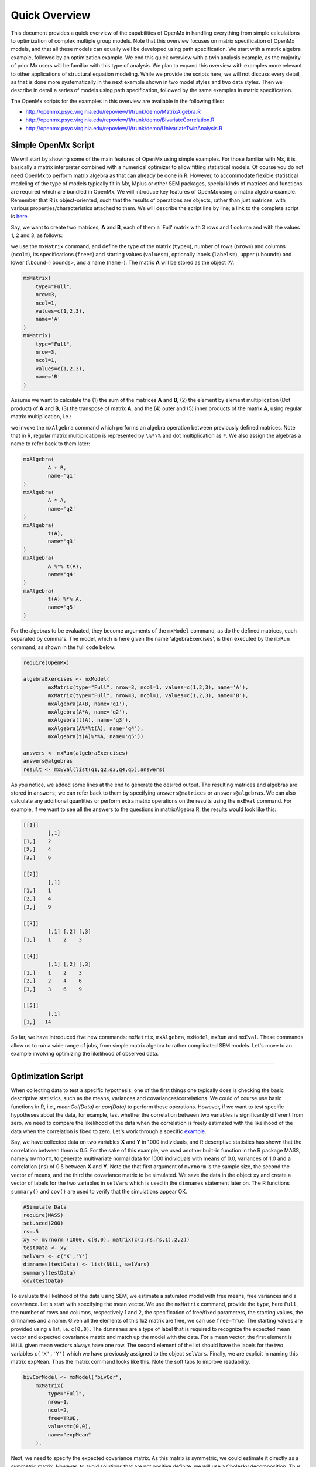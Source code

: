 Quick Overview
==============

This document provides a quick overview of the capabilities of OpenMx in handling everything from simple calculations to optimization of complex multiple group models.  Note that this overview focuses on matrix specification of OpenMx models, and that all these models can equally well be developed using path specification.  We start with a matrix algebra example, followed by an optimization example.  We end this quick overview with a twin analysis example, as the majority of prior Mx users will be familiar with this type of analysis.  We plan to expand this overview with examples more relevant to other applications of structural equation modeling.  While we provide the scripts here, we will not discuss every detail, as that is done more systematically in the next example shown in two model styles and two data styles.  Then we describe in detail a series of models using path specification, followed by the same examples in matrix specification.

The OpenMx scripts for the examples in this overview are available in the following files:

* http://openmx.psyc.virginia.edu/repoview/1/trunk/demo/MatrixAlgebra.R
* http://openmx.psyc.virginia.edu/repoview/1/trunk/demo/BivariateCorrelation.R
* http://openmx.psyc.virginia.edu/repoview/1/trunk/demo/UnivariateTwinAnalysis.R


Simple OpenMx Script
--------------------

We will start by showing some of the main features of OpenMx using simple examples.  For those familiar with Mx, it is basically a matrix interpreter combined with a numerical optimizer to allow fitting statistical models.  Of course you do not need OpenMx to perform matrix algebra as that can already be done in R.  However, to accommodate flexible statistical modeling of the type of models typically fit in Mx, Mplus or other SEM packages, special kinds of matrices and functions are required which are bundled in OpenMx.  We will introduce key features of OpenMx using a matrix algebra example.  Remember that R is object-oriented, such that the results of operations are objects, rather than just matrices, with various properties/characteristics attached to them.  We will describe the script line by line; a link to the complete script is `here
<http://openmx.psyc.virginia.edu/repoview/1/trunk/demo/MatrixAlgebra.R>`_.

Say, we want to create two matrices, **A** and **B**, each of them a 'Full' matrix with 3 rows and 1 column and with the values 1, 2 and 3, as follows:

.. math::
   :nowrap:

   \begin{eqnarray*}
   A = \left[ \begin{array}{r} 1 \\ 2 \\ 3 \\ \end{array} \right]
   & B = \left[ \begin{array}{r} 1 \\ 2 \\ 3 \\ \end{array} \right]
   \end{eqnarray*}

we use the ``mxMatrix`` command, and define the type of the matrix (``type=``), number of rows (``nrow=``) and columns (``ncol=``), its specifications (``free=``) and starting values (``values=``), optionally labels (``labels=``), upper (``ubound=``) and lower (``lbound=``) bounds>, and a name (``name=``).  The matrix **A** will be stored as the object 'A'.

.. code-block:: r

    mxMatrix(
        type="Full", 
        nrow=3, 
        ncol=1, 
        values=c(1,2,3), 
        name='A'
    )
    mxMatrix(
        type="Full", 
        nrow=3, 
        ncol=1, 
        values=c(1,2,3), 
        name='B'
    )

Assume we want to calculate	the (1) the sum of the matrices **A** and **B**, (2) the element by element multiplication (Dot product) of **A** and **B**, (3) the transpose of matrix **A**, and the (4) outer and (5) inner products of the matrix **A**, using regular matrix multiplication, i.e.:

.. math::
   :nowrap:

    \begin{eqnarray}
    q2 & = & A + B \\
    q1 & = & A . A \\
	q3 & = & t(A) \\
    q4 & = & A * t(A) \\
    q5 & = & t(A) * A
    \end{eqnarray}

we invoke the ``mxAlgebra`` command which performs an algebra operation between previously defined matrices.  Note that in R, regular matrix multiplication is represented by ``\%*\%`` and dot multiplication as ``*``. We also assign the algebras a name to refer back to them later:

.. code-block:: r

	mxAlgebra(
		A + B, 
		name='q1'
	)
	mxAlgebra(
		A * A, 
		name='q2'
	)
	mxAlgebra(
		t(A), 
		name='q3'
	)
	mxAlgebra(
		A %*% t(A), 
		name='q4'
	)
	mxAlgebra(
		t(A) %*% A, 
		name='q5'
	)

For the algebras to be evaluated, they become arguments of the ``mxModel`` command, as do the defined matrices, each separated by comma's.  The model, which is here given the name 'algebraExercises', is then executed by the ``mxRun`` command, as shown in the full code below:

.. code-block:: r

	require(OpenMx)

	algebraExercises <- mxModel(
		mxMatrix(type="Full", nrow=3, ncol=1, values=c(1,2,3), name='A'),
		mxMatrix(type="Full", nrow=3, ncol=1, values=c(1,2,3), name='B'),      
		mxAlgebra(A+B, name='q1'),
		mxAlgebra(A*A, name='q2'),
		mxAlgebra(t(A), name='q3'),		
		mxAlgebra(A%*%t(A), name='q4'),
		mxAlgebra(t(A)%*%A, name='q5'))

	answers <- mxRun(algebraExercises)
	answers@algebras
	result <- mxEval(list(q1,q2,q3,q4,q5),answers)	

As you notice, we added some lines at the end to generate the desired output.  The resulting matrices and algebras are stored in ``answers``; we can refer back to them by specifying ``answers@matrices`` or ``answers@algebras``.  We can also calculate any additional quantities or perform extra matrix operations on the results using the ``mxEval`` command.  For example, if we want to see all the answers to the questions in matrixAlgebra.R, the results would look like this:

.. code-block:: r

	[[1]]
		[,1]
	[1,]    2
	[2,]    4
	[3,]    6

	[[2]]
		[,1]
	[1,]    1
	[2,]    4
	[3,]    9

	[[3]]
	  	[,1] [,2] [,3]
	[1,]    1    2    3

	[[4]]
		[,1] [,2] [,3]
	[1,]    1    2    3
	[2,]    2    4    6
	[3,]    3    6    9

	[[5]]
		[,1]
	[1,]   14


So far, we have introduced five new commands: ``mxMatrix``, ``mxAlgebra``, ``mxModel``, ``mxRun`` and ``mxEval``.  These commands allow us to run a wide range of jobs, from simple matrix algebra to rather complicated SEM models.  Let's move to an example involving optimizing the likelihood of observed data.

------------

Optimization Script
-------------------

When collecting data to test a specific hypothesis, one of the first things one typically does is checking the basic descriptive statistics, such as the means, variances and covariances/correlations.  We could of course use basic functions in R, i.e., `meanCol(Data)` or `cov(Data)` to perform these operations.  However, if we want to test specific hypotheses about the data, for example, test whether the correlation between two variables is significantly different from zero, we need to compare the likelihood of the data when the correlation is freely estimated with the likelihood of the data when the correlation is fixed to zero.  Let's work through a specific `example
<http://openmx.psyc.virginia.edu/repoview/1/trunk/demo/BivariateCorrelation.R>`_.

Say, we have collected data on two variables **X** and **Y** in 1000 individuals, and R descriptive statistics has shown that the correlation between them is 0.5.  For the sake of this example, we used another built-in function in the R package MASS, namely ``mvrnorm``, to generate multivariate normal data for 1000 individuals with means of 0.0, variances of 1.0 and a correlation (``rs``) of 0.5 between **X** and **Y**.  Note the that first argument of ``mvrnorm`` is the sample size, the second the vector of means, and the third the covariance matrix to be simulated.  We save the data in the object ``xy`` and create a vector of labels for the two variables in ``selVars`` which is used in the ``dimnames`` statement later on.  The R functions ``summary()`` and ``cov()`` are used to verify that the simulations appear OK.

.. code-block:: r

	#Simulate Data
	require(MASS)
	set.seed(200)
	rs=.5
	xy <- mvrnorm (1000, c(0,0), matrix(c(1,rs,rs,1),2,2))
	testData <- xy
	selVars <- c('X','Y')
	dimnames(testData) <- list(NULL, selVars)
	summary(testData)
	cov(testData)

To evaluate the likelihood of the data using SEM, we estimate a saturated model with free means, free variances and a covariance.  Let's start with specifying the mean vector.  We use the ``mxMatrix`` command, provide the ``type``, here ``Full``, the number of rows and columns, respectively 1 and 2, the specification of free/fixed parameters, the starting values, the dimnames and a name.  Given all the elements of this 1x2 matrix are free, we can use ``free=True``.  The starting values are provided using a list, i.e. ``c(0,0)``.  The ``dimnames`` are a type of label that is required to recognize the expected mean vector and expected covariance matrix and match up the model with the data.  For a mean vector, the first element is ``NULL`` given mean vectors always have one row.  The second element of the list should have the labels for the two variables ``c('X','Y')`` which we have previously assigned to the object ``selVars``.  Finally, we are explicit in naming this matrix ``expMean``.  Thus the matrix command looks like this.  Note the soft tabs to improve readability.

.. code-block:: r

    bivCorModel <- mxModel("bivCor",
        mxMatrix(
            type="Full", 
            nrow=1, 
            ncol=2, 
            free=TRUE, 
            values=c(0,0), 
            name="expMean"
        ), 

Next, we need to specify the expected covariance matrix.  As this matrix is symmetric, we could estimate it directly as a symmetric matrix.  However, to avoid solutions that are not positive definite, we will use a Cholesky decomposition.  Thus, we specify a lower triangular matrix (matrix with free elements on the diagonal and below the diagonal, and zero's above the diagonal), and multiply it with its transpose to generate a symmetric matrix.  We will use a ``mxMatrix`` command to specify the lower triangular matrix and a ``mxAlgebra`` command to set up the symmetric matrix.  The matrix is a 2x2 free lower matrix with ``c('X','Y')`` (previously defined as ``selVars``) as ``dimnames`` for the rows and columns, and the name "Chol".  We can now refer back to this matrix by its name in the ``mxAlgebra`` statement.  We use a regular multiplication of ``Chol`` with its transpose ``t(Chol)``, and name this as "expCov".

.. code-block:: r

        mxMatrix(
            type="Lower", 
            nrow=2, 
            ncol=2, 
            free=TRUE, 
            values=.5, 
            name="Chol"
        ), 
        mxAlgebra(
            expression=Chol %*% t(Chol), 
            name="expCov"
        ), 

Now that we have specified our 'model', we need to supply the data.  This is done with the ``mxData`` command.  The first argument includes the actual data, in the type given by the second argument.  Type can be a covariance matrix (cov), a correlation matrix (cor), a matrix of cross-products (sscp) or raw data (raw).  We will use the latter option and read in the raw data directly from the simulated dataset ``testData``.

.. code-block:: r

        mxData(
            observed=testData, 
            type="raw"
        ), 

Next, we specify which objective function we wish to use to obtain the likelihood of the data.  Given we fit to the raw data, we use the full information maximum likelihood (FIML) objective function ``mxFIMLObjective``.  Its arguments are the expected covariance matrix, generated using the ``mxMatrix`` and ``mxAlgebra`` commands as "expCov", and the expected means vectors, generated using the ``mxMatrix`` command as "expMeans".

.. code-block:: r

        mxFIMLObjective(
            covariance="expCov", 
            means="expMean",
            dimnames=selVars)
        )

All these elements become arguments of the ``mxModel`` command, seperated by comma's.  The first argument can be a name, as in this case "bivCor" or another model (see below).  The model is saved in an object 'bivCorModel'.  This object becomes the argument of the ``mxRun`` command, which evaluates the model and provides output - if the model ran successfully - using the following command.

.. code-block:: r

		bivCorModel <- mxModel("bivCor",
		    mxMatrix( type="Full", nrow=1, ncol=2, free=TRUE, values=c(0,0), name="expMean" ),
		    mxMatrix( type="Lower", nrow=2, ncol=2, free=TRUE, values=.5, name="Chol" ),
		    mxAlgebra( expression=Chol %*% t(Chol), name="expCov", ),
		    mxData( observed=testData, type="raw" ),
		    mxFIMLObjective( covariance="expCov", means="expMean", dimnames=selVars) )

        bivCorFit <- mxRun(bivCorModel)

We can request various parts of the output to inspect by referring to them by the name of the object resulting from the ``mxRun`` command, i.e. ``bivCorFit``, followed by the name of the objects corresponding to the expected mean vector, i.e. ``[['ExpMean']]``, and covariance matrix, i.e. ``[['ExpCov']]``, in quotes and double square brackets, followed by ``@values``.  The command ``mxEval`` can also be used to extract relevant information, such as the likelihood, (``objective``) where the first argument of the command is the object of interest and the second the object obtaining the results.

.. code-block:: r

    EM <- bivCorFit[['expMean']]@values
    EC <- bivCorFit[['expCov']]@values
    LL <- mxEval(objective,bivCorFit);

These commands generate the following output:

.. code-block:: r

 	EM
               	  X            Y
	[1,] 0.03211646 -0.004883803

	EC
          	  X         Y
	X 1.0092847 0.4813501
	Y 0.4813501 0.9935387

	LL
           	 [,1]
	[1,] 5415.772
	
Standard lists of parameter estimates and goodness-of-fit statistics can also be obtained with the ``summary`` command.

.. code-block:: r

	> summary(bivCorFit)
	       X                   Y            
	 Min.   :-2.942561   Min.   :-3.296159  
	 1st Qu.:-0.633711   1st Qu.:-0.596177  
	 Median :-0.004139   Median :-0.010538  
	 Mean   : 0.032116   Mean   :-0.004884  
	 3rd Qu.: 0.739236   3rd Qu.: 0.598326  
	 Max.   : 4.173841   Max.   : 4.006771  

	  name  matrix row col parameter estimate error estimate
	1 <NA> expMean   1   1        0.032116456     0.02228409
	2 <NA> expMean   1   2       -0.004883803     0.02235021
	3 <NA>    Chol   1   1        1.004631642     0.01575904
	4 <NA>    Chol   2   1        0.479130899     0.02099642
	5 <NA>    Chol   2   2        0.874055066     0.01376876

	Observed statistics:  2000 
	Estimated parameters:  5 
	Degrees of freedom:  1995 
	-2 log likelihood:  5415.772 
	Saturated -2 log likelihood:  
	Chi-Square:   
	p:   
	AIC (Mx):  1425.772 
	BIC (Mx):  -4182.6 
	adjusted BIC: 
	RMSEA:  0

If we want to test whether the covariance/correlation is significantly different from zero, we could fit a submodel and compare it with the previous saturated model.  Given that this model is essentially the same as the original, except for the covariance, we create a new mxModel (named ``bivCorModelSub``) with as first argument the old model (named ``bivCorModel``).  Then we only have to specify the matrix that needs to be changed, in this case the lower triangular matrix becomes essentially a diagonal matrix, obtained by fixing the off-diagonal elements to zero in the ``free`` and ``values`` arguments

.. code-block:: r

    #Test for Covariance=Zero
    bivCorModelSub <-mxModel(bivCorModel,
        mxMatrix(
			type="Diag", 
			nrow=2, 
			ncol=2,
			free=TRUE,
			name="Chol"
        )

Or we can write it more succintly as follows:

.. code-block:: r

	bivCorModelSub <-mxModel(bivCorModel,
		mxMatrix( type="Diag", nrow=2, ncol=2, free=TRUE, name="Chol" )
	
	bivCorFitSub <- mxRun(bivCorModelSub)
		

We can output the same information as for the saturated job, namely the expected means and covariance matrix and the likelihood, and then use R to calculate other statistics, such as the Chi-square goodness-of-fit.

.. code-block:: r

    EMs <- mxEval(expMean, bivCorFitSub)
    ECs <- mxEval(expCov, bivCorFitSub)
    LLs <- mxEval(objective, bivCorFitSub)
    Chi= LLs-LL;
    LRT= rbind(LL,LLs,Chi); LRT

------------

More in-depth Example
---------------------

Now that you have seen the basics of OpenMx, let us walk through an example in more detail.  We decided to use a twin model example for several reasons.  Even though you may not have any background in behavior genetics or genetic epidemiology, the example illustrates a number of features you are likely to encounter at some stage.  We will present the example in two ways: (i) path analysis representation, and (ii) matrix algebra representation.  Both give exactly the same answer, so you can choose either one or both to get some familiarity with the two approaches.

We will not go into detail about the theory of this model, as that has been done elsewhere (refs).  Briefly, twin studies rely on comparing the similarity of identical (monozygotic, MZ) and fraternal (dizygotic, DZ) twins to infer the role of genetic and environmental factors on individual differences.  As MZ twins have identical genotypes, similarity between MZ twins is a function of shared genes, and shared environmental factors.  Similarity between DZ twins is a function of some shared genes (on average they share 50% of their genes) and shared environmental factors.  A basic assumption of the classical twin design is that the MZ and DZ twins shared environmental factors to the same extent.

The basic model typically fit to twin data from MZ and DZ twins reared together includes three sources of latent variables: additive genetic factors (**A**), shared environmental influences (**C**) and unique environmental factors (**E**),  We can estimate these three sources of variance from the observed variances, the MZ and the DZ covariance.  The expected variance is the sum of the three variance components (**A + C + E**).  The expected covariance for MZ twins is (**A + C**) and that of DZ twins is (**.5A + C**).  As MZ and DZ twins have different expected covariances, we have a multiple group model.

It has been standard in twin modeling to fit models to the raw data, as often data are missing on some co-twins.  When using FIML, we also need to specify the expected means.  There is no reason to expect that the variances are different for twin 1 and twin 2, neither are the means for twin 1 and twin 2 expected to differ.  This can easily be verified by fitting submodels to the saturated model, prior to fitting the ***ACE*** model.

Let us start by simulating the data following by fitting a series of models.  The `code
<http://openmx.psyc.virginia.edu/repoview/1/trunk/demo/UnivariateTwinAnalysis.R>`_.
includes both the twin data simulation and several OpenMx scripts to analyze the data.  We will describe each of the parts in turn and include the code for the specific part in the code blocks.

First, we simulate twin data using the ``mvrnorm`` R function.  If the additive genetic factors (**A**) account for 50% of the total variance and the shared environmental factors (**C**) for 30%, thus leaving 20% explained by specific environmental factors (**E**), then the expected MZ twin correlation is ``a^2 + c^2`` or 0.8 in this case, and the expected DZ twin correlation is 0.65, calculated as ``.5*a^2 + c^2``.  We simulate 1000 pairs of MZ and DZ twins each with zero means and a correlation matrix according to the values listed above.  We run some basic descriptive statistics on the simulated data, using regular R functions.

.. code-block:: r

    require(OpenMx)

 	require(MASS)
	set.seed(200)
	a2<-0.5		#Additive genetic variance component (a squared)
	c2<-0.3		#Common environment variance component (c squared)
	e2<-0.2		#Specific environment variance component (e squared)
	rMZ <- a2+c2
	rDZ <- .5*a2+c2
	MZ <- mvrnorm (1000, c(0,0), matrix(c(1,rMZ,rMZ,1),2,2))
	DZ <- mvrnorm (1000, c(0,0), matrix(c(1,rDZ,rDZ,1),2,2))

	selVars <- c('t1','t2')
	dimnames(DataMZ) <- list(NULL,selVars)
	dimnames(DataDZ) <- list(NULL,selVars)
	summary(DataMZ)
	summary(DataDZ)
	colMeans(DataMZ,na.rm=TRUE)
	colMeans(DataDZ,na.rm=TRUE)
	cov(DataMZ,use="complete")
	cov(DataDZ,use="complete")

	
We typically start with fitting a saturated model, estimating means, variances and covariances separately by order of the twins (twin 1 vs twin 2) and by zygosity (MZ vs DZ pairs), to establish the likelihood of the data.  This is essentially similar to the optimization script discussed above, except that we now have two variables (same variable for twin 1 and twin 2) and two groups (MZ and DZ). Thus, the saturated model will have two matrices for the expected means of MZs and DZs, and two for the expected covariances, generated from multiplying a lower triangular matrix with its transpose.  The raw data are read in using the ``mxData`` command, and the corresponding objective function ``mxFIMLObjective`` applied.  

.. code-block:: r

	mxModel("MZ",
		mxMatrix(
			type="Full", 
			nrow=1, 
			ncol=2, 
			free=TRUE, 
			values=c(0,0), 
			name="expMeanMZ"), 
		mxMatrix(
			type="Lower", 
			nrow=2, 
			ncol=2,
			free=TRUE
			values=.5,
			name="CholMZ"), 
		mxAlgebra(
			CholMZ %*% t(CholMZ), 
			name="expCovMZ", 
		mxData(
			DataMZ, 
			type="raw"), 
		mxFIMLObjective(
			"expCovMZ", 
			"expMeanMZ"))

Note that the ``mxModel`` statement for the DZ twins is almost identical to that for MZ twins, except for the names of the objects and data.  If the arguments to the OpenMx command are given in the default order (see i.e. ``?mxMatrix`` to go to the help/reference page for that command), then it is not necessary to include the name of the argument.  Given we skip a few optional arguments, the argument name ``name=`` is included to refer to the right arguments.  For didactic purposes, we prefer the formatting used for the MZ group, with soft tabs and each argument on a separate line, etc.  (see list of formatting rules).  However, the experienced user may want to use a more compact form, as the one used for the DZ group.

.. code-block:: r            

    mxModel("DZ",
        mxMatrix("Full", 1, 2, T, c(0,0), name="expMeanDZ"), 
        mxMatrix("Lower", 2, 2, T, .5, name="CholDZ"), 
        mxAlgebra(CholDZ %*% t(CholDZ), name="expCovDZ"), 
        mxData(DataDZ, type="raw"), 
        mxFIMLObjective("expCovDZ", "expMeanDZ", selVars)),

The two models are then combined in a 'super'model which includes them as arguments.  Additional arguments are an ``mxAlgebra`` statement to add the objective funtions/likelihood of the two submodels.  To evaluate them simultaneously, we use the ``mxAlgebraObjective`` with the previous algebra as its argument.  The ``mxRun`` command is used to start optimization.

.. code-block:: r 

	twinSatModel <- mxModel("twinSat",
		mxModel("MZ",
			mxMatrix("Full", 1, 2, T, c(0,0), name="expMeanMZ"), 
			mxMatrix("Lower", 2, 2, T, .5, name="CholMZ"), 
			mxAlgebra(CholMZ %*% t(CholMZ), name="expCovMZ"), 
			mxData(DataMZ, type="raw"), 
			mxFIMLObjective("expCovMZ", "expMeanMZ", selVars)),
		mxModel("DZ",
			mxMatrix("Full", 1, 2, T, c(0,0), name="expMeanDZ"), 
			mxMatrix("Lower", 2, 2, T, .5, name="CholDZ"), 
			mxAlgebra(CholDZ %*% t(CholDZ), name="expCovDZ"), 
			mxData(DataDZ, type="raw"), 
			mxFIMLObjective("expCovDZ", "expMeanDZ", selVars)),
		mxAlgebra(MZ.objective + DZ.objective, name="twin"), 
		mxAlgebraObjective("twin"))
	twinSatFit <- mxRun(twinSatModel)

It is always helpful/advised to check the model specifications before interpreting the output.  Here we are interested in the values for the expected mean vectors and covariance matrices, and the goodness-of-fit statistics, including the likelihood, degrees of freedom, and any other derived indices.

.. code-block:: r

    ExpMeanMZ <- mxEval(MZ.expMeanMZ, twinSatFit)
    ExpCovMZ <- mxEval(MZ.expCovMZ, twinSatFit)
    ExpMeanDZ <- mxEval(DZ.expMeanDZ, twinSatFit)
    ExpCovDZ <- mxEval(DZ.expCovDZ, twinSatFit)
    LL_Sat <- mxEval(objective, twinSatFit)

Before we move on to fit the ACE model to the same data, we may want to test some of the assumptions of the twin model, i.e. that the means and variances are the same for twin 1 and twin 2, and that they are the same for MZ and DZ twins.  This can be done as an omnibus test, or stepwise.  Let us start by equating the means for both twins, separately in the two groups.  We accomplish this by using the same label (just one label which will be reused by R) for the two free parameters for the means per group.  As the majority of the previous script stays the same, we start by copying the old model into a new one.  We then include the arguments of the model that require a change.

.. code-block:: r 

    twinSatModelSub1 <- mxModel(twinSatModel,
        mxModel("MZ",
            mxMatrix("Full", 1, 2, T, 0, "mMZ", name="expMeanMZ"), 
        mxModel("DZ", 
            mxMatrix("Full", 1, 2, T, 0, "mDZ", name="expMeanDZ"))
    twinSatFitSub1 <- mxModel(twinSatModelSub1)

If we want to test if we can equate both means and variances across twin order and zygosity at once, we will end up with the following specification.  Note that we use the same label across models for elements that need to be equated.

.. code-block:: r 

    twinSatModelSub2 <- mxModel(twinSatModelSub1,
        mxModel("MZ",
            mxMatrix("Full", 1, 2, T, 0, "mean", name="expMeanMZ"), 
            mxMatrix("Lower", 2, 2, T, .5, labels= c("var","MZcov","var"), name="CholMZ"), 
        mxModel("DZ", 
            mxMatrix("Full", 1, 2, T, 0, "mean", name="expMeanDZ"), 
            mxMatrix("Lower", 2, 2, T, .5, labels= c("var","DZcov","var"), name="CholDZ"))
    twinSatFitSub2 <- mxRun(twinSatModelSub2)

We can compare the likelihood of this submodel to that of the fully saturated model or the previous submodel using the results from ``mxEval`` commands with regular R algebra.  A summary of the model parameters, estimates and goodness-of-fit statistics can also be obtained using ``summary(twinSatFit)``.

.. code-block:: r

	LL_Sat <- mxEval(objective, twinSatFit)
	LL_Sub1 <- mxEval(objective, twinSatFitSub1)
	LRT1= LL_Sub1 - LL_Sat
	LL_Sub2 <- mxEval(objective, twinSatFitSub1)
	LRT2= LL_Sub2 - LL_Sat

Now, we are ready to specify the ACE model to test which sources of variance significantly contribute to the phenotype and estimate their best value.  The structure of this script is going to mimic that of the saturated model.  The main difference is that we no longer estimate the variance-covariance matrix directly, but express it as a function of the three sources of variance, **A**, **C** and **E**.  As the same sources are used for the MZ and the DZ group, the matrices which will represent them are part of the 'super'model.  As these sources are variances, which need to be positive, we typically use a Cholesky decomposition of the standard deviations (and effectively estimate **a** rather then **a^2**, see later for more in depth coverage).  Thus, we specify three separate matrices for the three sources of variance using the ``mxMatrix`` command and 'calculate' the variance components with the ``mxAlgebra`` command.  Note that there are a variety of ways to specify this model, we have picked one that corresponds well to previous Mx code, and has some intuitive appeal.

.. code-block:: r

	#Specify ACE Model
	twinACEModel <- mxModel("twinACE", 
	# Matrix expMean for expected mean vector for MZ and DZ twins    
		mxMatrix("Full", 1, 2, T, 20, "mean", name="expMean"), 
	# Matrices X, Y, and Z to store the a, c, and e path coefficients		
		mxMatrix("Full", nrow=1, ncol=1, free=TRUE, values=.6, label="a", name="X"),
		mxMatrix("Full", nrow=1, ncol=1, free=TRUE, values=.6, label="c", name="Y"),
		mxMatrix("Full", nrow=1, ncol=1, free=TRUE, values=.6, label="e", name="Z"),
	# Matrixes A, C, and E to compute A, C, and E variance components
		mxAlgebra(X * t(X), name="A"),
		mxAlgebra(Y * t(Y), name="C"),
		mxAlgebra(Z * t(Z), name="E"),
	# Matrix expCOVMZ for expected covariance matrix for MZ twins
		mxAlgebra(rbind(cbind(A+C+E, A+C), cbind(A+C, A+C+E)), name="expCovMZ"),
		mxModel("MZ",
			mxData(DataMZ, type="raw"), 
			mxFIMLObjective("twinACE.expCovMZ", "twinACE.expMean, selVars")),
	# Matrix expCOVMZ for expected covariance matrix for DZ twins
		mxAlgebra(rbind(cbind(A+C+E, .5%x%A+C), cbind(.5%x%A+C , A+C+E)), name="expCovDZ"),
		mxModel("DZ", 
			mxData(DataDZ, type="raw"), 
			mxFIMLObjective("twinACE.expCovDZ", "twinACE.expMean")),
	# Algebra to combine objective function of MZ and DZ groups
		mxAlgebra(MZ.objective + DZ.objective, name="twin"), 
		mxAlgebraObjective("twin"))
	twinACEFit <- mxRun(twinACEModel)

Relevant output can be generate with ``print`` or ``summary`` statements or specific output can be requested using the ``mxEval`` command.  Typically we would compare this model back to the saturated model to interpret its goodness-of-fit.  Parameter estimates are obtained and can easily be standardized.  A typical analysis would likely include the following output.

.. code-block:: r

	LL_ACE <- mxEval(objective, twinACEFit)
	LRT_ACE= LL_ACE - LL_Sat
	
	#Retrieve expected mean vector and expected covariance matrices
		MZc <- mxEval(expCovMZ, twinACEFit)
		DZc <- mxEval(expCovDZ, twinACEFit)
		M   <- mxEval(expMean, twinACEFit)
	#Retrieve the A, C, and E variance components
		A <- mxEval(A, twinACEFit)
		C <- mxEval(C, twinACEFit)
		E <- mxEval(E, twinACEFit)
	#Calculate standardized variance components
		V <- (A+C+E)
		a2 <- A/V
		c2 <- C/V
		e2 <- E/V
	#Build and print reporting table with row and column names
		ACEest <- rbind(cbind(A,C,E),cbind(a2,c2,e2)) 
		ACEest <- data.frame(ACEest, row.names=c("Variance Components","Standardized VC"))
		names(ACEest)<-c("A", "C", "E")
	 	ACEest; LL_ACE; LRT_ACE

Similarly to fitting submodels from the saturated model, we typically fit submodels of the ACE model to test the significance of the sources of variance.  One example is testing the significance of shared environmental factors by dropping the free parameter for ``c`` (fixing it to zero).  We call up the previous model and include the new specification for the matrix to be changed, and rerun.

.. code-block:: r

	twinAEModel <- mxModel(twinACEModel,
	    mxMatrix("Full", nrow=1, ncol=1, free=F, values=0, label="c", name="Y"))
	twinAEFit <- mxRun(twinAEModel)

We discuss twin analysis examples in more detail in the detailed example code.  We hope we have given you some idea of the features of OpenMx.
